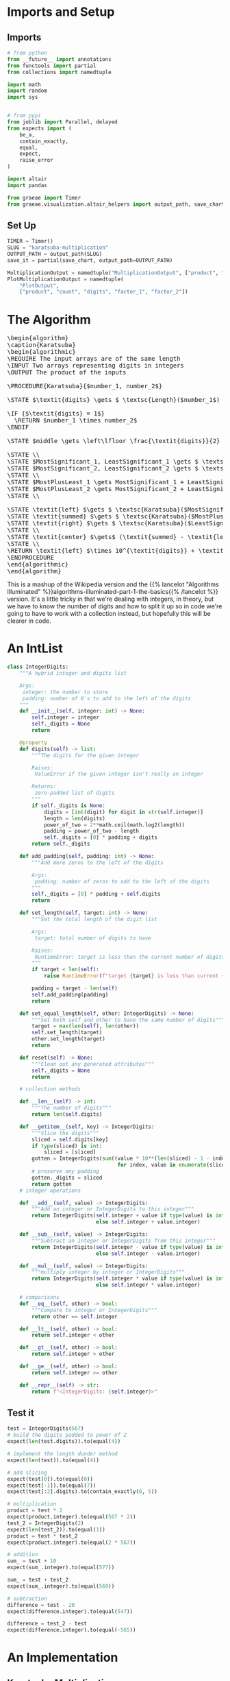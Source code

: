 #+BEGIN_COMMENT
.. title: Karatsuba Multiplication
.. slug: karatsuba-multiplication
.. date: 2022-05-10 14:53:24 UTC-07:00
.. tags: algorithms,divide-and-conquer
.. category: Divide-and-Conquer
.. link: 
.. description: A look at the Karatsuba algorithm for multiplication.
.. type: text
.. has_pseudocode: yeah
#+END_COMMENT
#+OPTIONS: ^:{}
#+TOC: headlines 3
#+PROPERTY: header-args :session ~/.local/share/jupyter/runtime/kernel-3faafc48-126c-4edc-98d0-15b33f95f3e7-ssh.json

#+BEGIN_SRC python :results none :exports none
%load_ext autoreload
%autoreload 2
#+END_SRC
* Imports and Setup
** Imports
#+begin_src python :results none
# from python
from __future__ import annotations
from functools import partial
from collections import namedtuple

import math
import random
import sys


# from pypi
from joblib import Parallel, delayed
from expects import (
    be_a,
    contain_exactly,
    equal,
    expect,
    raise_error
)

import altair
import pandas

from graeae import Timer
from graeae.visualization.altair_helpers import output_path, save_chart
#+end_src
** Set Up
#+begin_src python :results none
TIMER = Timer()
SLUG = "karatsuba-multiplication"
OUTPUT_PATH = output_path(SLUG)
save_it = partial(save_chart, output_path=OUTPUT_PATH)

MultiplicationOutput = namedtuple("MultiplicationOutput", ["product", "count"])
PlotMultiplicationOutput = namedtuple(
    "PlotOutput",
    ["product", "count", "digits", "factor_1", "factor_2"])
#+end_src
* The Algorithm
#+begin_export html
<pre id="karatsuba" style="display:hidden;">
\begin{algorithm}
\caption{Karatsuba}
\begin{algorithmic}
\REQUIRE The input arrays are of the same length
\INPUT Two arrays representing digits in integers
\OUTPUT The product of the inputs

\PROCEDURE{Karatsuba}{$number_1, number_2$}

\STATE $\textit{digits} \gets $ \textsc{Length}($number_1$)

\IF {$\textit{digits} = 1$}
  \RETURN $number_1 \times number_2$
\ENDIF

\STATE $middle \gets \left\lfloor \frac{\textit{digits}}{2} \right\rfloor$

\STATE \\
\STATE $MostSignificant_1, LeastSignificant_1 \gets $ \textsc{Split}($number_1, middle$)
\STATE $MostSignificant_2, LeastSignificant_2 \gets $ \textsc{Split}($number_2, middle$)
\STATE \\
\STATE $MostPlusLeast_1 \gets MostSignificant_1 + LeastSignificant_1$
\STATE $MostPlusLeast_2 \gets MostSignificant_2 + LeastSignificant_2$
\STATE \\

\STATE \textit{left} $\gets $ \textsc{Karatsuba}($MostSignificant_1, MostSignificant_2$)
\STATE \textit{summed} $\gets $ \textsc{Karatsuba}($MostPlusLeast_1, MostPlusLeast_2$)
\STATE \textit{right} $\gets $ \textsc{Karatsuba}($LeastSignificant_1, LeastSignificant_2$)
\STATE \\
\STATE \textit{center} $\gets$ (\textit{summed} - \textit{left} - \textit{right})
\STATE \\
\RETURN \textit{left} $\times 10^{\textit{digits}} + \textit{center} \times 10^{\textit{middle}} + \textit{right}$
\ENDPROCEDURE
\end{algorithmic}
\end{algorithm}
</pre>
#+end_export

This is a mashup of the Wikipedia version and the {{% lancelot "Algorithms Illuminated" %}}algorithms-illuminated-part-1-the-basics{{% /lancelot %}} version. It's a little tricky in that we're dealing with integers, in theory, but we have to know the number of digits and how to split it up so in code we're going to have to work with a collection instead, but hopefully this will be clearer in code.

* An IntList
#+begin_src python :results none
class IntegerDigits:
    """A hybrid integer and digits list
    
    Args:
     integer: the number to store
     padding: number of 0's to add to the left of the digits
    """
    def __init__(self, integer: int) -> None:
        self.integer = integer
        self._digits = None
        return

    @property
    def digits(self) -> list:
        """The digits for the given integer

        Raises:
         ValueError if the given integer isn't really an integer

        Returns:
         zero-padded list of digits
        """
        if self._digits is None:
            digits = [int(digit) for digit in str(self.integer)]
            length = len(digits)
            power_of_two = 2**math.ceil(math.log2(length))
            padding = power_of_two - length
            self._digits = [0] * padding + digits
        return self._digits

    def add_padding(self, padding: int) -> None:
        """Add more zeros to the left of the digits

        Args:
         padding: number of zeros to add to the left of the digits
        """
        self._digits = [0] * padding + self.digits
        return

    def set_length(self, target: int) -> None:
        """Set the total length of the digit list

        Args:
         target: total number of digits to have

        Raises:
         RuntimeError: target is less than the current number of digits
        """
        if target < len(self):
            raise RuntimeError(f"target {target} is less than current {len(self.digits)} digits")

        padding = target - len(self)
        self.add_padding(padding)
        return

    def set_equal_length(self, other: IntegerDigits) -> None:
        """Set both self and other to have the same number of digits"""
        target = max(len(self), len(other))
        self.set_length(target)
        other.set_length(target)
        return

    def reset(self) -> None:
        """Clean out any generated attributes"""
        self._digits = None
        return

    # collection methods
    
    def __len__(self) -> int:
        """The number of digits"""
        return len(self.digits)

    def __getitem__(self, key) -> IntegerDigits:
        """Slice the digits"""
        sliced = self.digits[key]
        if type(sliced) is int:
            sliced = [sliced]
        gotten = IntegerDigits(sum((value * 10**(len(sliced) - 1 - index)
                                    for index, value in enumerate(sliced))))
        # preserve any padding
        gotten._digits = sliced
        return gotten
    # integer operations

    def __add__(self, value) -> IntegerDigits:
        """Add an integer or IntegerDigits to this integer"""
        return IntegerDigits(self.integer + value if type(value) is int
                             else self.integer + value.integer)

    def __sub__(self, value) -> IntegerDigits:
        """Subtract an integer or IntegerDigits from this integer"""
        return IntegerDigits(self.integer - value if type(value) is int
                             else self.integer - value.integer)

    def __mul__(self, value) -> IntegerDigits:
        """multiply integer by integer or IntegerDigits"""
        return IntegerDigits(self.integer * value if type(value) is int
                             else self.integer * value.integer)

    # comparisons
    def __eq__(self, other) -> bool:
        """Compare to integer or IntegerDigits"""
        return other == self.integer

    def __lt__(self, other) -> bool:
        return self.integer < other

    def __gt__(self, other) -> bool:
        return self.integer > other

    def __ge__(self, other) -> bool:
        return self.integer >= other

    def __repr__(self) -> str:
        return f"<IntegerDigits: {self.integer}>"
#+end_src

** Test it
#+begin_src python :results none
test = IntegerDigits(567)
# build the digits padded to power of 2
expect(len(test.digits)).to(equal(4))

# implement the length dunder method
expect(len(test)).to(equal(4))

# add slicing
expect(test[0]).to(equal(0))
expect(test[-1]).to(equal(7))
expect(test[:2].digits).to(contain_exactly(0, 5))

# multiplication
product = test * 2
expect(product.integer).to(equal(567 * 2))
test_2 = IntegerDigits(2)
expect(len(test_2)).to(equal(1))
product = test * test_2
expect(product.integer).to(equal(2 * 567))

# addition
sum_ = test + 10
expect(sum_.integer).to(equal(577))

sum_ = test + test_2
expect(sum_.integer).to(equal(569))

# subtraction
difference = test - 20
expect(difference.integer).to(equal(547))

difference = test_2 - test
expect(difference.integer).to(equal(-565))
#+end_src
* An Implementation
** Karatsuba Multiplication
#+begin_src python :results none
def karatsuba(integer_1: IntegerDigits,
              integer_2: IntegerDigits) -> MultiplicationOutput:
    """Multiply integer_1 and integer_2

    Args:
     integer_1, integer_2: arrays with equal number of digits

    Returns:
     product of the integers, count
    """
    digits = len(integer_1)
    if digits == 1:
        return MultiplicationOutput(integer_1 * integer_2, 1)
    middle = digits//2

    most_significant_1, least_significant_1 = integer_1[:middle], integer_1[middle:]
    most_significant_2, least_significant_2 = integer_2[:middle], integer_2[middle:]

    most_plus_least_1 = most_significant_1 + least_significant_1
    most_plus_least_2 = most_significant_2 + least_significant_2

    # a hack to keep them the same number of digits after the addition
    most_plus_least_1.set_equal_length(most_plus_least_2)

    left, count_left = karatsuba(most_significant_1, most_significant_2)
    summed, count_summed = karatsuba(most_plus_least_1, most_plus_least_2)
    right, count_right  = karatsuba(least_significant_1, least_significant_2)

    center = summed - left - right

    output = left * 10**digits + center * 10**middle + right

    if output < 0:
        raise RuntimeError(f"left: {left} center: {center} right: {right}")

    return MultiplicationOutput(output, count_left + count_summed + count_right)
#+end_src

#+begin_src python :results none
def karatsuba_multiplication(integer_1: int,
                             integer_2: int,
                             count_padding: bool=True) -> PlotMultiplicationOutput:
    """Sets up and runs the Karatsuba Multiplication

    Args:
     integer_1, integer_2: the two values to multiply
     count_padding: whether the digit count should include the padding

    Returns:
     product, count, digits
    """
    assert integer_1 >=0
    assert integer_2 >= 0

    integer_1 = IntegerDigits(integer_1)
    integer_2 = IntegerDigits(integer_2)
    if not count_padding:
        for index, digit in enumerate(integer_1.digits):
            if digit > 0:
                original_1 = len(integer_1.digits[index:])
                break
        for index, digit in enumerate(integer_2.digits):
            if digit > 0:
                original_2 = len(integer_2.digits[index:])
                break
        original_digits = max(original_1, original_2)
        
    # make them have the same number of digits
    integer_1.set_equal_length(integer_2)

    if count_padding:
        original_digits = len(integer_1)
    output = karatsuba(integer_1, integer_2)
    return PlotMultiplicationOutput(product=output.product,
                                    count=output.count,
                                    digits=original_digits,
                                    factor_1=integer_1.integer,
                                    factor_2=integer_2.integer)
#+end_src

*** Test
#+begin_src python :results none
a, b = 2, 3
output = karatsuba_multiplication(a, b)
expect(output.product).to(equal(a * b))
expect(output.digits).to(equal(1))

a = 222
output = karatsuba_multiplication(a, b, True)
expect(output.product).to(equal(666))
expect(output.digits).to(equal(4))
#+end_src

** Test
#+begin_src python :results none
def test_karatsuba(first: int, second: int):
    expected = first * second
    output = karatsuba_multiplication(first, second)
    expect(output.product).to(equal(expected))
    return
#+end_src

#+begin_src python :results none
limit = int(sys.maxsize**0.5)
for digits in range(limit - 100, limit):
    a = random.randrange(digits - 1000, digits + 1000)
    b = random.randrange(digits - 1000, digits + 1000)
    try:
        test_karatsuba(a, b)
    except AssertionError as error:
        print(f"maxsize: {sys.maxsize}")
        print(f"a: {a}")
        print(f"b: {b}")
        print(f"a x b: {a * b}")
        print(f"maxsize - a * b: {sys.maxsize - a * b}")
        raise
#+end_src

Example values from the Algorithms Illuminated website.

#+begin_src python :results none
a = 3141592653589793238462643383279502884197169399375105820974944592
b = 2718281828459045235360287471352662497757247093699959574966967627
test_karatsuba(a, b)
#+end_src

* Run Time
** With Padding
#+begin_src python :results none
digit_supply = range(1, 101)
things_to_multiply = [(random.randrange(10**(digits - 1), 10**digits),
                        random.randrange(10**(digits - 1), 10**digits))
                        for digits in digit_supply]
#+end_src

#+begin_src python :results output :exports both
with TIMER:
    karatsuba_outputs = Parallel(n_jobs=-1)(
        delayed(karatsuba_multiplication)(*thing_to_multiply)
        for thing_to_multiply in things_to_multiply)
#+end_src

#+RESULTS:
: Started: 2022-05-13 23:52:06.399789
: Ended: 2022-05-13 23:52:09.347825
: Elapsed: 0:00:02.948036

#+begin_src python :results output :exports both
frame = pandas.DataFrame.from_dict(
    {"Karatsuba Count": [output.count for output in karatsuba_outputs],
     "Digits": [output.digits for output in karatsuba_outputs],
     "digits^log2(3)": [output.digits**(math.log2(3)) for output in karatsuba_outputs],
     "6 x digits^log2(3)": [6 * output.digits**(math.log2(3)) for output in karatsuba_outputs]     
})

melted = frame.melt(id_vars=["Digits"],  value_vars=["Karatsuba Count",
                                                     "digits^log2(3)",
                                                     "6 x digits^log2(3)"],
                    var_name="Source", value_name="Multiplications")

chart = altair.Chart(melted).mark_line(point=altair.OverlayMarkDef()).encode(
    x="Digits", y="Multiplications",
    color="Source",
    tooltip=["Digits",
             altair.Tooltip("Multiplications", format=",")]).properties(
                 title="Basic Multiplications vs Digits (with Padding)",
                 width=800,
                 height=525)

save_it(chart, "karatsuba-multiplications")
#+end_src

#+RESULTS:
#+begin_export html
<object type="text/html" data="karatsuba-multiplications.html" style="width:100%" height=600>
  <p>Figure Missing</p>
</object>
#+end_export

** Without Padding
Since I didn't make the karatsuba work without padding this is more to illustrate how much the padding effects the counts

#+begin_src python :results output :exports both
unpadded = lambda a, b: karatsuba_multiplication(a, b, count_padding=False)

with TIMER:
    unpadded_outputs = Parallel(n_jobs=-1)(
        delayed(unpadded)(*thing_to_multiply)
        for thing_to_multiply in things_to_multiply)
#+end_src

#+RESULTS:
: Started: 2022-05-13 23:52:20.020179
: Ended: 2022-05-13 23:52:22.052011
: Elapsed: 0:00:02.031832

#+begin_src python :results output :exports both
frame = pandas.DataFrame.from_dict(
    {"Karatsuba Count": [output.count for output in unpadded_outputs],
     "Digits (pre-padding)": [output.digits for output in unpadded_outputs],
     "digits^log2(3)": [output.digits**(math.log2(3)) for output in karatsuba_outputs],
     "6 x digits^log2(3)": [6 * output.digits**(math.log2(3)) for output in karatsuba_outputs]     
})

melted = frame.melt(id_vars=["Digits (pre-padding)"],  value_vars=["Karatsuba Count",
                                                                   "digits^log2(3)",
                                                                   "6 x digits^log2(3)"],
                    var_name="Source", value_name="Multiplications")

chart = altair.Chart(melted).mark_line().encode(
    x="Digits (pre-padding)", y="Multiplications",
    color="Source",
    tooltip=[altair.Tooltip("Digits (pre-padding)", type="quantitative"),
             altair.Tooltip("Multiplications", format=",")]).properties(
                 title="Basic Multiplications vs Digits (without Padding)",
                 width=800,
                 height=525)

save_it(chart, "karatsuba-multiplications-unpadded")
#+end_src

#+RESULTS:
#+begin_export html
<object type="text/html" data="karatsuba-multiplications-unpadded.html" style="width:100%" height=600>
  <p>Figure Missing</p>
</object>
#+end_export

Since I don't have an easy way to turn off using padding the Multiplication counts are still based on using padding, but this view spreads the digit-counts out so it's a little easier to see. The Multiplication counts are broken up into bands because the padding is based on keeping the number of digits a power of two.

Just for reference, here's the last product we multiplied.

#+begin_src python :results output :exports both
output = karatsuba_outputs[-1]
print(f"{output.product.integer:,}")

expect(output.product).to(equal(output.factor_1 * output.factor_2))

#+end_src

#+RESULTS:
: 56,913,917,723,202,495,576,238,408,244,650,506,926,406,731,625,206,370,840,517,493,281,396,538,892,710,818,017,869,257,379,987,881,688,195,601,612,438,838,803,669,047,089,313,679,236,814,971,999,554,405,895,121,583,263,228,500,933,878,783,310,375,258,385,063,631,332

* Sources
- {{% doc %}}algorithms-illuminated-part-1-the-basics{{% /doc %}}
- [[https://en.wikipedia.org/wiki/Karatsuba_algorithm][Wikipedia: Karatsuba Algorithm]]

#+begin_export html
<script>
window.addEventListener('load', function () {
    pseudocode.renderElement(document.getElementById("karatsuba"));
});
</script>
#+end_export
